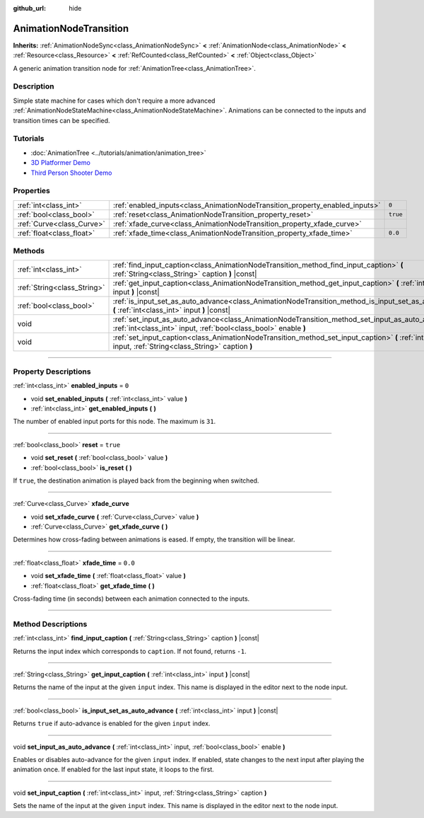 :github_url: hide

.. DO NOT EDIT THIS FILE!!!
.. Generated automatically from Godot engine sources.
.. Generator: https://github.com/godotengine/godot/tree/master/doc/tools/make_rst.py.
.. XML source: https://github.com/godotengine/godot/tree/master/doc/classes/AnimationNodeTransition.xml.

.. _class_AnimationNodeTransition:

AnimationNodeTransition
=======================

**Inherits:** :ref:`AnimationNodeSync<class_AnimationNodeSync>` **<** :ref:`AnimationNode<class_AnimationNode>` **<** :ref:`Resource<class_Resource>` **<** :ref:`RefCounted<class_RefCounted>` **<** :ref:`Object<class_Object>`

A generic animation transition node for :ref:`AnimationTree<class_AnimationTree>`.

.. rst-class:: classref-introduction-group

Description
-----------

Simple state machine for cases which don't require a more advanced :ref:`AnimationNodeStateMachine<class_AnimationNodeStateMachine>`. Animations can be connected to the inputs and transition times can be specified.

.. rst-class:: classref-introduction-group

Tutorials
---------

- :doc:`AnimationTree <../tutorials/animation/animation_tree>`

- `3D Platformer Demo <https://godotengine.org/asset-library/asset/125>`__

- `Third Person Shooter Demo <https://godotengine.org/asset-library/asset/678>`__

.. rst-class:: classref-reftable-group

Properties
----------

.. table::
   :widths: auto

   +---------------------------+------------------------------------------------------------------------------+----------+
   | :ref:`int<class_int>`     | :ref:`enabled_inputs<class_AnimationNodeTransition_property_enabled_inputs>` | ``0``    |
   +---------------------------+------------------------------------------------------------------------------+----------+
   | :ref:`bool<class_bool>`   | :ref:`reset<class_AnimationNodeTransition_property_reset>`                   | ``true`` |
   +---------------------------+------------------------------------------------------------------------------+----------+
   | :ref:`Curve<class_Curve>` | :ref:`xfade_curve<class_AnimationNodeTransition_property_xfade_curve>`       |          |
   +---------------------------+------------------------------------------------------------------------------+----------+
   | :ref:`float<class_float>` | :ref:`xfade_time<class_AnimationNodeTransition_property_xfade_time>`         | ``0.0``  |
   +---------------------------+------------------------------------------------------------------------------+----------+

.. rst-class:: classref-reftable-group

Methods
-------

.. table::
   :widths: auto

   +-----------------------------+--------------------------------------------------------------------------------------------------------------------------------------------------------------------------+
   | :ref:`int<class_int>`       | :ref:`find_input_caption<class_AnimationNodeTransition_method_find_input_caption>` **(** :ref:`String<class_String>` caption **)** |const|                               |
   +-----------------------------+--------------------------------------------------------------------------------------------------------------------------------------------------------------------------+
   | :ref:`String<class_String>` | :ref:`get_input_caption<class_AnimationNodeTransition_method_get_input_caption>` **(** :ref:`int<class_int>` input **)** |const|                                         |
   +-----------------------------+--------------------------------------------------------------------------------------------------------------------------------------------------------------------------+
   | :ref:`bool<class_bool>`     | :ref:`is_input_set_as_auto_advance<class_AnimationNodeTransition_method_is_input_set_as_auto_advance>` **(** :ref:`int<class_int>` input **)** |const|                   |
   +-----------------------------+--------------------------------------------------------------------------------------------------------------------------------------------------------------------------+
   | void                        | :ref:`set_input_as_auto_advance<class_AnimationNodeTransition_method_set_input_as_auto_advance>` **(** :ref:`int<class_int>` input, :ref:`bool<class_bool>` enable **)** |
   +-----------------------------+--------------------------------------------------------------------------------------------------------------------------------------------------------------------------+
   | void                        | :ref:`set_input_caption<class_AnimationNodeTransition_method_set_input_caption>` **(** :ref:`int<class_int>` input, :ref:`String<class_String>` caption **)**            |
   +-----------------------------+--------------------------------------------------------------------------------------------------------------------------------------------------------------------------+

.. rst-class:: classref-section-separator

----

.. rst-class:: classref-descriptions-group

Property Descriptions
---------------------

.. _class_AnimationNodeTransition_property_enabled_inputs:

.. rst-class:: classref-property

:ref:`int<class_int>` **enabled_inputs** = ``0``

.. rst-class:: classref-property-setget

- void **set_enabled_inputs** **(** :ref:`int<class_int>` value **)**
- :ref:`int<class_int>` **get_enabled_inputs** **(** **)**

The number of enabled input ports for this node. The maximum is ``31``.

.. rst-class:: classref-item-separator

----

.. _class_AnimationNodeTransition_property_reset:

.. rst-class:: classref-property

:ref:`bool<class_bool>` **reset** = ``true``

.. rst-class:: classref-property-setget

- void **set_reset** **(** :ref:`bool<class_bool>` value **)**
- :ref:`bool<class_bool>` **is_reset** **(** **)**

If ``true``, the destination animation is played back from the beginning when switched.

.. rst-class:: classref-item-separator

----

.. _class_AnimationNodeTransition_property_xfade_curve:

.. rst-class:: classref-property

:ref:`Curve<class_Curve>` **xfade_curve**

.. rst-class:: classref-property-setget

- void **set_xfade_curve** **(** :ref:`Curve<class_Curve>` value **)**
- :ref:`Curve<class_Curve>` **get_xfade_curve** **(** **)**

Determines how cross-fading between animations is eased. If empty, the transition will be linear.

.. rst-class:: classref-item-separator

----

.. _class_AnimationNodeTransition_property_xfade_time:

.. rst-class:: classref-property

:ref:`float<class_float>` **xfade_time** = ``0.0``

.. rst-class:: classref-property-setget

- void **set_xfade_time** **(** :ref:`float<class_float>` value **)**
- :ref:`float<class_float>` **get_xfade_time** **(** **)**

Cross-fading time (in seconds) between each animation connected to the inputs.

.. rst-class:: classref-section-separator

----

.. rst-class:: classref-descriptions-group

Method Descriptions
-------------------

.. _class_AnimationNodeTransition_method_find_input_caption:

.. rst-class:: classref-method

:ref:`int<class_int>` **find_input_caption** **(** :ref:`String<class_String>` caption **)** |const|

Returns the input index which corresponds to ``caption``. If not found, returns ``-1``.

.. rst-class:: classref-item-separator

----

.. _class_AnimationNodeTransition_method_get_input_caption:

.. rst-class:: classref-method

:ref:`String<class_String>` **get_input_caption** **(** :ref:`int<class_int>` input **)** |const|

Returns the name of the input at the given ``input`` index. This name is displayed in the editor next to the node input.

.. rst-class:: classref-item-separator

----

.. _class_AnimationNodeTransition_method_is_input_set_as_auto_advance:

.. rst-class:: classref-method

:ref:`bool<class_bool>` **is_input_set_as_auto_advance** **(** :ref:`int<class_int>` input **)** |const|

Returns ``true`` if auto-advance is enabled for the given ``input`` index.

.. rst-class:: classref-item-separator

----

.. _class_AnimationNodeTransition_method_set_input_as_auto_advance:

.. rst-class:: classref-method

void **set_input_as_auto_advance** **(** :ref:`int<class_int>` input, :ref:`bool<class_bool>` enable **)**

Enables or disables auto-advance for the given ``input`` index. If enabled, state changes to the next input after playing the animation once. If enabled for the last input state, it loops to the first.

.. rst-class:: classref-item-separator

----

.. _class_AnimationNodeTransition_method_set_input_caption:

.. rst-class:: classref-method

void **set_input_caption** **(** :ref:`int<class_int>` input, :ref:`String<class_String>` caption **)**

Sets the name of the input at the given ``input`` index. This name is displayed in the editor next to the node input.

.. |virtual| replace:: :abbr:`virtual (This method should typically be overridden by the user to have any effect.)`
.. |const| replace:: :abbr:`const (This method has no side effects. It doesn't modify any of the instance's member variables.)`
.. |vararg| replace:: :abbr:`vararg (This method accepts any number of arguments after the ones described here.)`
.. |constructor| replace:: :abbr:`constructor (This method is used to construct a type.)`
.. |static| replace:: :abbr:`static (This method doesn't need an instance to be called, so it can be called directly using the class name.)`
.. |operator| replace:: :abbr:`operator (This method describes a valid operator to use with this type as left-hand operand.)`
